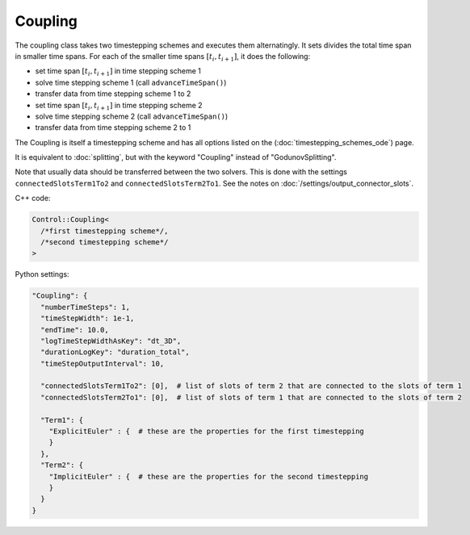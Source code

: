 Coupling
=========

The coupling class takes two timestepping schemes and executes them alternatingly. It sets divides the total time span in smaller time spans. For each of the
smaller time spans :math:`[t_i,t_{i+1}]`, it does the following:

- set time span :math:`[t_i,t_{i+1}]` in time stepping scheme 1
- solve time stepping scheme 1 (call ``advanceTimeSpan()``)
- transfer data from time stepping scheme 1 to 2
- set time span :math:`[t_i,t_{i+1}]` in time stepping scheme 2
- solve time stepping scheme 2 (call ``advanceTimeSpan()``)
- transfer data from time stepping scheme 2 to 1

The Coupling is itself a timestepping scheme and has all options listed on the (:doc:`timestepping_schemes_ode`) page.

It is equivalent to :doc:`splitting`, but with the keyword "Coupling" instead of "GodunovSplitting".

Note that usually data should be transferred between the two solvers. This is done with the settings ``connectedSlotsTerm1To2`` 
and ``connectedSlotsTerm2To1``. See the notes on :doc:`/settings/output_connector_slots`.

C++ code:

.. code-block:: c

  Control::Coupling<
    /*first timestepping scheme*/,
    /*second timestepping scheme*/
  >

Python settings:

.. code-block:: python

  "Coupling": {
    "numberTimeSteps": 1,
    "timeStepWidth": 1e-1,
    "endTime": 10.0,
    "logTimeStepWidthAsKey": "dt_3D",
    "durationLogKey": "duration_total",
    "timeStepOutputInterval": 10,
    
    "connectedSlotsTerm1To2": [0],  # list of slots of term 2 that are connected to the slots of term 1
    "connectedSlotsTerm2To1": [0],  # list of slots of term 1 that are connected to the slots of term 2
    
    "Term1": {
      "ExplicitEuler" : {  # these are the properties for the first timestepping
      }
    },
    "Term2": {
      "ImplicitEuler" : {  # these are the properties for the second timestepping
      }
    }
  }
